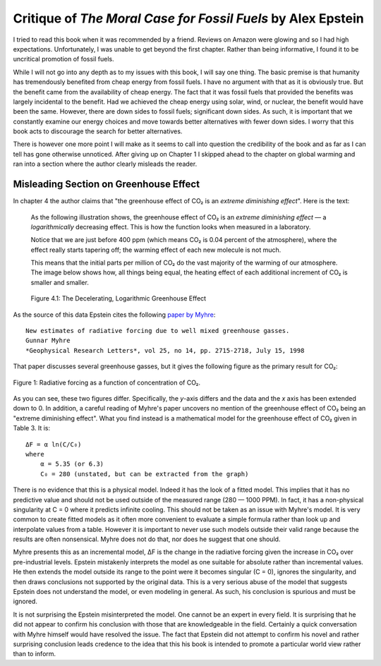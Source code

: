 Critique of *The Moral Case for Fossil Fuels* by Alex Epstein
=============================================================

I tried to read this book when it was recommended by a friend. Reviews on Amazon 
were glowing and so I had high expectations. Unfortunately, I was unable to get 
beyond the first chapter. Rather than being informative, I found it to be 
uncritical promotion of fossil fuels.

While I will not go into any depth as to my issues with this book, I will say 
one thing. The basic premise is that humanity has tremendously benefited from 
cheap energy from fossil fuels. I have no argument with that as it is obviously 
true.  But the benefit came from the availability of cheap energy. The fact that 
it was fossil fuels that provided the benefits was largely incidental to the 
benefit.  Had we achieved the cheap energy using solar, wind, or nuclear, the 
benefit would have been the same. However, there are down sides to fossil fuels; 
significant down sides. As such, it is important that we constantly examine our 
energy choices and move towards better alternatives with fewer down sides.  
I worry that this book acts to discourage the search for better alternatives.

There is however one more point I will make as it seems to call into question 
the credibility of the book and as far as I can tell has gone otherwise 
unnoticed.  After giving up on Chapter 1 I skipped ahead to the chapter on 
global warming and ran into a section where the author clearly misleads the 
reader.


Misleading Section on Greenhouse Effect
---------------------------------------

In chapter 4 the author claims that "the greenhouse effect of CO₂ is an *extreme 
diminishing effect*".  Here is the text:


    As the following illustration shows, the greenhouse effect of CO₂
    is an *extreme diminishing effect* — a *logarithmically* decreasing effect.
    This is how the function looks when measured in a laboratory.

    Notice that we are just before 400 ppm (which means CO₂ is 0.04 percent of 
    the atmosphere), where the effect really starts tapering off; the warming 
    effect of each new molecule is not much.

    This means that the initial parts per million of CO₂ do the vast majority of 
    the warming of our atmosphere.  The image below shows how, all things being 
    equal, the heating effect of each additional increment of CO₂ is smaller and 
    smaller.

    .. figure:: decelerating-greenhouse-effect.jpeg
        :width: 100%
        :align: center

        Figure 4.1: The Decelerating, Logarithmic Greenhouse Effect

As the source of this data Epstein cites the following `paper by Myhre 
<radiative-forcing-of-greenhouse-gasses.pdf>`_::

    New estimates of radiative forcing due to well mixed greenhouse gasses.
    Gunnar Myhre
    *Geophysical Research Letters*, vol 25, no 14, pp. 2715-2718, July 15, 1998

That paper discusses several greenhouse gasses, but it gives the following 
figure as the primary result for CO₂:

.. figure:: CO2-radiative-forcing.png
    :width: 100%
    :align: center

    Figure 1: Radiative forcing as a function of concentration of CO₂.

As you can see, these two figures differ.  Specifically, the *y*-axis differs 
and the data and the *x* axis has been extended down to 0. In addition, 
a careful reading of Myhre's paper uncovers no mention of the greenhouse effect 
of CO₂ being an "extreme diminishing effect".  What you find instead is 
a mathematical model for the greenhouse effect of CO₂ given in Table 3.  It is::

    ΔF = α ln(C/C₀)
    where
        α = 5.35 (or 6.3)
        C₀ = 280 (unstated, but can be extracted from the graph)

There is no evidence that this is a physical model. Indeed it has the look of 
a fitted model. This implies that it has no predictive value and should not be 
used outside of the measured range (280 — 1000 PPM).  In fact, it has 
a non-physical singularity at C = 0 where it predicts infinite cooling.
This should not be taken as an issue with Myhre's model.  It is very common to 
create fitted models as it often more convenient to evaluate a simple formula 
rather than look up and interpolate values from a table.  However it is 
important to never use such models outside their valid range because the results 
are often nonsensical.  Myhre does not do that, nor does he suggest that one 
should.

Myhre presents this as an incremental model, ΔF is the change in the radiative 
forcing given the increase in CO₂ over pre-industrial levels.
Epstein mistakenly interprets the model as one suitable for absolute rather than 
incremental values. He then extends the model outside its range to the point 
were it becomes singular (C = 0), ignores the singularity, and then draws 
conclusions not supported by the original data.  This is a very serious abuse of 
the model that suggests Epstein does not understand the model, or even modeling 
in general.  As such, his conclusion is spurious and must be ignored.

It is not surprising the Epstein misinterpreted the model. One cannot be an 
expert in every field. It is surprising that he did not appear to confirm his 
conclusion with those that are knowledgeable in the field.  Certainly a quick 
conversation with Myhre himself would have resolved the issue. The fact that 
Epstein did not attempt to confirm his novel and rather surprising conclusion 
leads credence to the idea that this his book is intended to promote 
a particular world view rather than to inform.
